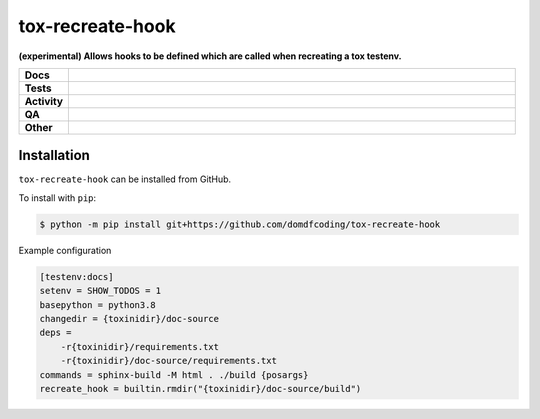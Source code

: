 ##################
tox-recreate-hook
##################

.. start short_desc

**(experimental) Allows hooks to be defined which are called when recreating a tox testenv.**

.. end short_desc


.. start shields

.. list-table::
	:stub-columns: 1
	:widths: 10 90

	* - Docs
	  - |docs| |docs_check|
	* - Tests
	  - |actions_linux| |actions_windows| |actions_macos| |coveralls|
	* - Activity
	  - |commits-latest| |commits-since| |maintained|
	* - QA
	  - |codefactor| |actions_flake8| |actions_mypy| |pre_commit_ci|
	* - Other
	  - |license| |language| |requires|

.. |docs| image:: https://img.shields.io/readthedocs/tox-recreate-hook/latest?logo=read-the-docs
	:target: https://tox-recreate-hook.readthedocs.io/en/latest
	:alt: Documentation Build Status

.. |docs_check| image:: https://github.com/domdfcoding/tox-recreate-hook/workflows/Docs%20Check/badge.svg
	:target: https://github.com/domdfcoding/tox-recreate-hook/actions?query=workflow%3A%22Docs+Check%22
	:alt: Docs Check Status

.. |actions_linux| image:: https://github.com/domdfcoding/tox-recreate-hook/workflows/Linux/badge.svg
	:target: https://github.com/domdfcoding/tox-recreate-hook/actions?query=workflow%3A%22Linux%22
	:alt: Linux Test Status

.. |actions_windows| image:: https://github.com/domdfcoding/tox-recreate-hook/workflows/Windows/badge.svg
	:target: https://github.com/domdfcoding/tox-recreate-hook/actions?query=workflow%3A%22Windows%22
	:alt: Windows Test Status

.. |actions_macos| image:: https://github.com/domdfcoding/tox-recreate-hook/workflows/macOS/badge.svg
	:target: https://github.com/domdfcoding/tox-recreate-hook/actions?query=workflow%3A%22macOS%22
	:alt: macOS Test Status

.. |actions_flake8| image:: https://github.com/domdfcoding/tox-recreate-hook/workflows/Flake8/badge.svg
	:target: https://github.com/domdfcoding/tox-recreate-hook/actions?query=workflow%3A%22Flake8%22
	:alt: Flake8 Status

.. |actions_mypy| image:: https://github.com/domdfcoding/tox-recreate-hook/workflows/mypy/badge.svg
	:target: https://github.com/domdfcoding/tox-recreate-hook/actions?query=workflow%3A%22mypy%22
	:alt: mypy status

.. |requires| image:: https://requires.io/github/domdfcoding/tox-recreate-hook/requirements.svg?branch=master
	:target: https://requires.io/github/domdfcoding/tox-recreate-hook/requirements/?branch=master
	:alt: Requirements Status

.. |coveralls| image:: https://img.shields.io/coveralls/github/domdfcoding/tox-recreate-hook/master?logo=coveralls
	:target: https://coveralls.io/github/domdfcoding/tox-recreate-hook?branch=master
	:alt: Coverage

.. |codefactor| image:: https://img.shields.io/codefactor/grade/github/domdfcoding/tox-recreate-hook?logo=codefactor
	:target: https://www.codefactor.io/repository/github/domdfcoding/tox-recreate-hook
	:alt: CodeFactor Grade

.. |license| image:: https://img.shields.io/github/license/domdfcoding/tox-recreate-hook
	:target: https://github.com/domdfcoding/tox-recreate-hook/blob/master/LICENSE
	:alt: License

.. |language| image:: https://img.shields.io/github/languages/top/domdfcoding/tox-recreate-hook
	:alt: GitHub top language

.. |commits-since| image:: https://img.shields.io/github/commits-since/domdfcoding/tox-recreate-hook/v0.0.0
	:target: https://github.com/domdfcoding/tox-recreate-hook/pulse
	:alt: GitHub commits since tagged version

.. |commits-latest| image:: https://img.shields.io/github/last-commit/domdfcoding/tox-recreate-hook
	:target: https://github.com/domdfcoding/tox-recreate-hook/commit/master
	:alt: GitHub last commit

.. |maintained| image:: https://img.shields.io/maintenance/yes/2021
	:alt: Maintenance

.. |pre_commit_ci| image:: https://results.pre-commit.ci/badge/github/domdfcoding/tox-recreate-hook/master.svg
	:target: https://results.pre-commit.ci/latest/github/domdfcoding/tox-recreate-hook/master
	:alt: pre-commit.ci status

.. end shields

Installation
--------------

.. start installation

``tox-recreate-hook`` can be installed from GitHub.

To install with ``pip``:

.. code-block:: bash

	$ python -m pip install git+https://github.com/domdfcoding/tox-recreate-hook

.. end installation


Example configuration

.. code-block:: ini

	[testenv:docs]
	setenv = SHOW_TODOS = 1
	basepython = python3.8
	changedir = {toxinidir}/doc-source
	deps =
	    -r{toxinidir}/requirements.txt
	    -r{toxinidir}/doc-source/requirements.txt
	commands = sphinx-build -M html . ./build {posargs}
	recreate_hook = builtin.rmdir("{toxinidir}/doc-source/build")
